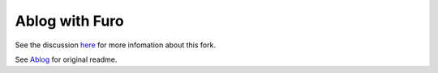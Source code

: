 Ablog with Furo
===============

See the discussion `here`_ for more infomation about this fork.

See `Ablog`_ for original readme.

.. _here: https://github.com/sunpy/ablog/issues/108#issuecomment-2333336939
.. _Ablog: https://github.com/sunpy/ablog

